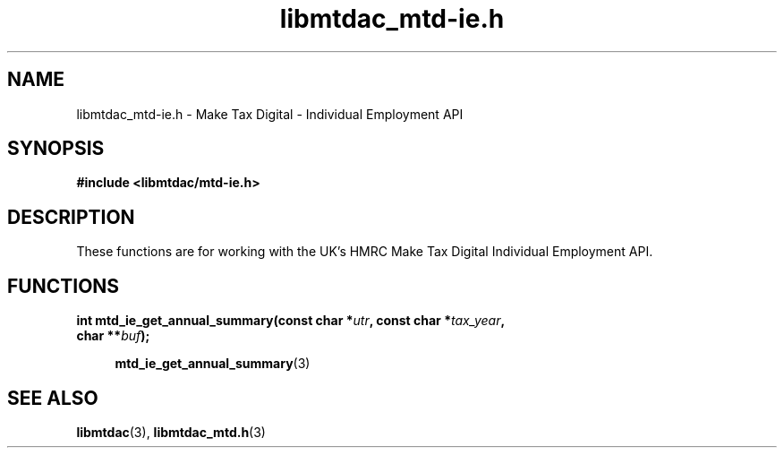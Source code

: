 .TH libmtdac_mtd-ie.h 3 "September 20, 2020" "libmtdac 0.16.0" "libmtdac_mtd-ie.h"

.SH NAME
libmtdac_mtd-ie.h \- Make Tax Digital \- Individual Employment API

.SH SYNOPSIS
.B #include <libmtdac/mtd-ie.h>

.SH DESCRIPTION
These functions are for working with the UK's HMRC Make Tax Digital
Individual Employment API.

.SH FUNCTIONS

.nf
.BI "int mtd_ie_get_annual_summary(const char *" utr ", const char *" tax_year ",
.BI "                              char **" buf ");

.RS +4
.BR mtd_ie_get_annual_summary (3)
.RE
.ni

.SH SEE ALSO

.BR libmtdac (3),
.BR libmtdac_mtd.h (3)
